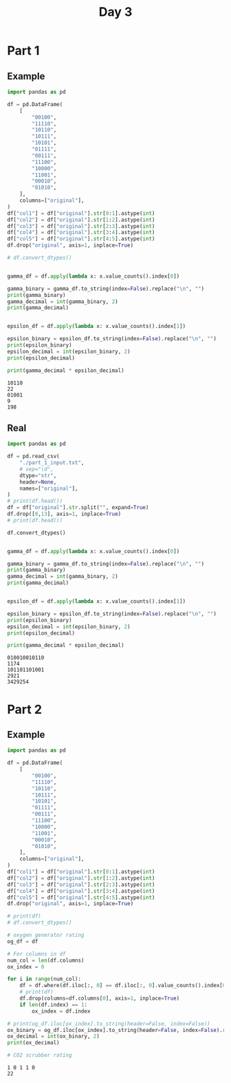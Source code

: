 #+TITLE: Day 3

* Part 1

** Example

#+begin_src python :results replace output :exports both
import pandas as pd

df = pd.DataFrame(
    [
        "00100",
        "11110",
        "10110",
        "10111",
        "10101",
        "01111",
        "00111",
        "11100",
        "10000",
        "11001",
        "00010",
        "01010",
    ],
    columns=["original"],
)
df["col1"] = df["original"].str[0:1].astype(int)
df["col2"] = df["original"].str[1:2].astype(int)
df["col3"] = df["original"].str[2:3].astype(int)
df["col4"] = df["original"].str[3:4].astype(int)
df["col5"] = df["original"].str[4:5].astype(int)
df.drop("original", axis=1, inplace=True)

# df.convert_dtypes()


gamma_df = df.apply(lambda x: x.value_counts().index[0])

gamma_binary = gamma_df.to_string(index=False).replace("\n", "")
print(gamma_binary)
gamma_decimal = int(gamma_binary, 2)
print(gamma_decimal)


epsilon_df = df.apply(lambda x: x.value_counts().index[1])

epsilon_binary = epsilon_df.to_string(index=False).replace("\n", "")
print(epsilon_binary)
epsilon_decimal = int(epsilon_binary, 2)
print(epsilon_decimal)

print(gamma_decimal * epsilon_decimal)
#+end_src

#+RESULTS:
: 10110
: 22
: 01001
: 9
: 198

** Real

#+begin_src python :results replace output :exports both
import pandas as pd

df = pd.read_csv(
    "./part_1_input.txt",
    # sep="\d",
    dtype="str",
    header=None,
    names=["original"],
)
# print(df.head())
df = df["original"].str.split("", expand=True)
df.drop([0,13], axis=1, inplace=True)
# print(df.head())

df.convert_dtypes()


gamma_df = df.apply(lambda x: x.value_counts().index[0])

gamma_binary = gamma_df.to_string(index=False).replace("\n", "")
print(gamma_binary)
gamma_decimal = int(gamma_binary, 2)
print(gamma_decimal)


epsilon_df = df.apply(lambda x: x.value_counts().index[1])

epsilon_binary = epsilon_df.to_string(index=False).replace("\n", "")
print(epsilon_binary)
epsilon_decimal = int(epsilon_binary, 2)
print(epsilon_decimal)

print(gamma_decimal * epsilon_decimal)
#+end_src

#+RESULTS:
: 010010010110
: 1174
: 101101101001
: 2921
: 3429254


* Part 2

** Example

#+begin_src python :results replace output :exports both
import pandas as pd

df = pd.DataFrame(
    [
        "00100",
        "11110",
        "10110",
        "10111",
        "10101",
        "01111",
        "00111",
        "11100",
        "10000",
        "11001",
        "00010",
        "01010",
    ],
    columns=["original"],
)
df["col1"] = df["original"].str[0:1].astype(int)
df["col2"] = df["original"].str[1:2].astype(int)
df["col3"] = df["original"].str[2:3].astype(int)
df["col4"] = df["original"].str[3:4].astype(int)
df["col5"] = df["original"].str[4:5].astype(int)
df.drop("original", axis=1, inplace=True)

# print(df)
# df.convert_dtypes()

# oxygen generator rating
og_df = df

# For columns in df
num_col = len(df.columns)
ox_index = 0

for i in range(num_col):
    df = df.where(df.iloc[:, 0] == df.iloc[:, 0].value_counts().index[0]).dropna()
    # print(df)
    df.drop(columns=df.columns[0], axis=1, inplace=True)
    if len(df.index) == 1:
        ox_index = df.index

# print(og_df.iloc[ox_index].to_string(header=False, index=False))
ox_binary = og_df.iloc[ox_index].to_string(header=False, index=False).replace(" ", "")
ox_decimal = int(ox_binary, 2)
print(ox_decimal)

# CO2 scrubber rating
#+end_src

#+RESULTS:
: 1 0 1 1 0
: 22
